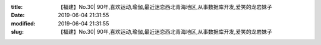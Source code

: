 
:title: 【福建】No.30| 90年,喜欢运动,瑜伽,最近迷恋西北青海地区,从事数据库开发,爱笑的龙岩妹子
:date: 2019-06-04 21:31:55
:modified: 2019-06-04 21:31:55
:slug: 【福建】No.30| 90年,喜欢运动,瑜伽,最近迷恋西北青海地区,从事数据库开发,爱笑的龙岩妹子


.. raw:: html
    :file: html/【福建】No.30| 90年,喜欢运动,瑜伽,最近迷恋西北青海地区,从事数据库开发,爱笑的龙岩妹子.html
